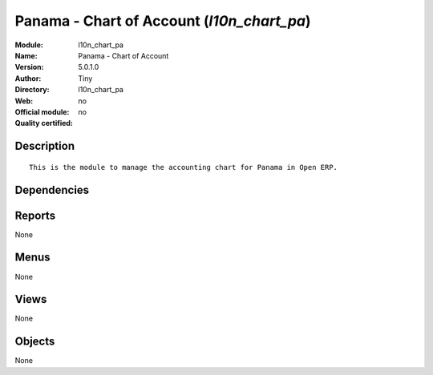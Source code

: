 
.. i18n: .. module:: l10n_chart_pa
.. i18n:     :synopsis: Panama - Chart of Account 
.. i18n:     :noindex:
.. i18n: .. 

.. module:: l10n_chart_pa
    :synopsis: Panama - Chart of Account 
    :noindex:
.. 

.. i18n: .. raw:: html
.. i18n: 
.. i18n:     <link rel="stylesheet" href="../_static/hide_objects_in_sidebar.css" type="text/css" />

.. raw:: html

    <link rel="stylesheet" href="../_static/hide_objects_in_sidebar.css" type="text/css" />

.. i18n: Panama - Chart of Account (*l10n_chart_pa*)
.. i18n: ===========================================
.. i18n: :Module: l10n_chart_pa
.. i18n: :Name: Panama - Chart of Account
.. i18n: :Version: 5.0.1.0
.. i18n: :Author: Tiny
.. i18n: :Directory: l10n_chart_pa
.. i18n: :Web: 
.. i18n: :Official module: no
.. i18n: :Quality certified: no

Panama - Chart of Account (*l10n_chart_pa*)
===========================================
:Module: l10n_chart_pa
:Name: Panama - Chart of Account
:Version: 5.0.1.0
:Author: Tiny
:Directory: l10n_chart_pa
:Web: 
:Official module: no
:Quality certified: no

.. i18n: Description
.. i18n: -----------

Description
-----------

.. i18n: ::
.. i18n: 
.. i18n:   This is the module to manage the accounting chart for Panama in Open ERP.

::

  This is the module to manage the accounting chart for Panama in Open ERP.

.. i18n: Dependencies
.. i18n: ------------

Dependencies
------------

.. i18n:  * :mod:`account_chart`

 * :mod:`account_chart`

.. i18n: Reports
.. i18n: -------

Reports
-------

.. i18n: None

None

.. i18n: Menus
.. i18n: -------

Menus
-------

.. i18n: None

None

.. i18n: Views
.. i18n: -----

Views
-----

.. i18n: None

None

.. i18n: Objects
.. i18n: -------

Objects
-------

.. i18n: None

None
